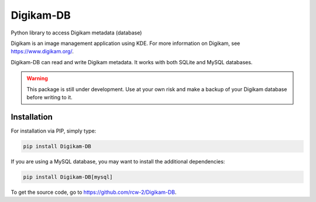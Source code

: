 Digikam-DB
===========

Python library to access Digikam metadata (database)

Digikam is an image management application using KDE.
For more information on Digikam, see https://www.digikam.org/.

Digikam-DB can read and write Digikam metadata. It works with both
SQLite and MySQL databases.

.. warning::
    
    This package is still under development. Use at your own risk and make
    a backup of your Digikam database before writing to it.

Installation
-------------

For installation via PIP, simply type:

.. code-block:: sh
    
    pip install Digikam-DB

If you are using a MySQL database, you may want to install the additional
dependencies:

.. code-block:: sh
    
    pip install Digikam-DB[mysql]

To get the source code, go to https://github.com/rcw-2/Digikam-DB.
